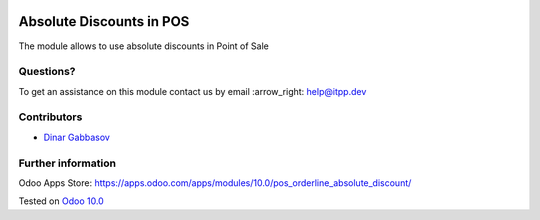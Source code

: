 .. image:: https://itpp.dev/images/infinity-readme.png
   :alt: Tested and maintained by IT Projects Labs
   :target: https://itpp.dev

===========================
 Absolute Discounts in POS
===========================

The module allows to use absolute discounts in Point of Sale

Questions?
==========

To get an assistance on this module contact us by email :arrow_right: help@itpp.dev

Contributors
============
* `Dinar Gabbasov <https://it-projects.info/team/GabbasovDinar>`__


Further information
===================

Odoo Apps Store: https://apps.odoo.com/apps/modules/10.0/pos_orderline_absolute_discount/


Tested on `Odoo 10.0 <https://github.com/odoo/odoo/commit/808c0e5dde61027241ff59b1674b159067da0d7e>`_
